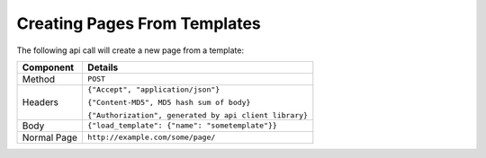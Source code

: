 =============================
Creating Pages From Templates
=============================

The following api call will create a new page from a template:

.. tabularcolumns:: |l|L|

=========== ==========================================================
Component   Details
=========== ==========================================================
Method      ``POST``

Headers     ``{"Accept", "application/json"}``

            ``{"Content-MD5", MD5 hash sum of body}``

            ``{"Authorization", generated by api client library}``

Body         ``{"load_template": {"name": "sometemplate"}}``

Normal Page ``http://example.com/some/page/``
=========== ==========================================================
